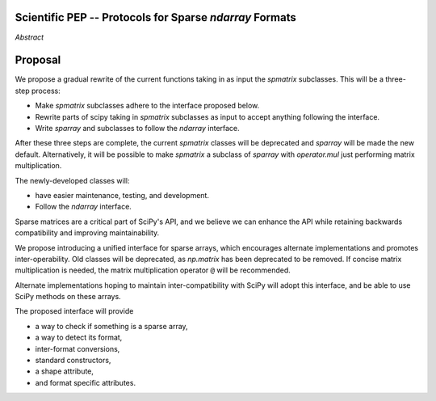 .. notes
   * ask library maintainers about
      * Can you look our proposal over?
      * anecdotal evidence of experience with minimize
      * How would this SciPy enhancement proposal currently help your library?
   * If this had been present when development of your library began, how would have it influenced your library?
   * Libraries: Dask, XArray, Dask-ML, scikit-learn, Pysparse, others.

Scientific PEP -- Protocols for Sparse `ndarray` Formats
========================================================

.. outline
   * Abstract
   * Introduction
      * Here's what a sparse array is...
         * It's a form of storing an array.
         * Usually arrays with lots of zero elements.
         * Point to many uses in scientific computation and ML.
      * Point to users of...
         * Sparse arrays in general
         * `scipy.sparse` (search GH issues)
   * Proposed solution
      * Proposed Interface
         * ``__is_sparray__`` - Check if array is sparse.
         * ``format`` - The storage format.
         * ``asformat(format)`` - Convert between formats.
         * Format-specific properties
      * Goals:
         * Allow for alternate implementations of sparse arrays
         * API cleaning and maintainability of ``scipy.sparse``
         * preserving backwards compatibility
         * exposing a new API to easily create sparse array formats
      * Examples
   * Goals
      * Allow for alternate implementations of sparse arrays
         * Have to explain why alternate implementations will be useful.
      * preserving backwards compatibility
         * Make `spmatrix` subclasses follow the interface
         * Long-term: Follow the `ndarray` interface.
      * allow alternate implementations
         * Provide standard interface for alternate implementations
         * So they can be plugged into Scipy methods and "just work"
      * cleaning the existing API
         * ``spmatrix`` and ``sparray`` can have shared code.
         * Alternate implementations can use the code as well.
         * Unify implementations where possible (CSR/CSC/COO -> CSD)
         * End fragmentation
   * Existing work
      * Point to MATLAB support for sparse arrays.
      * pydata/sparse
      * PySparse (not ideal)
      * Other:
         * scikit.optimization (class based, no webpage (download from PyPI)).
   * Concerns
      * `sparray` classes should have a unified protocol.
      * Current `spmatrix` classes follow `np.matrix` which is not ideal.
      * Bugs in current implementation.
   * Open bugs
      * Search in PySparse, scipy.sparse, other scikit-learn, etc.
   * Implementation
      * List functions, attributes in more depth
      * Scope
      * Existing code (Point to pydata/sparse)
         * How would it work with C/Fortran optimizers?
         * What interface are we proposing? See proposed code below

*Abstract*

Proposal
========

We propose a gradual rewrite of the current functions taking in as input the
`spmatrix` subclasses. This will be a three-step process:

- Make `spmatrix` subclasses adhere to the interface proposed below.
- Rewrite parts of scipy taking in `spmatrix` subclasses as input to
  accept anything following the interface.
- Write `sparray` and subclasses to follow the `ndarray` interface.

After these three steps are complete, the current `spmatrix` classes will be
deprecated and `sparray` will be made the new default. Alternatively, it will
be possible to make `spmatrix` a subclass of `sparray` with `operator.mul` just
performing matrix multiplication.

The newly-developed classes will:

- have easier maintenance, testing, and development.
- Follow the `ndarray` interface.

Sparse matrices are a critical part of SciPy's API, and we believe we can enhance
the API while retaining backwards compatibility and improving maintainability.

We propose introducing a unified interface for sparse arrays, which encourages
alternate implementations and promotes inter-operability. Old classes will be
deprecated, as `np.matrix` has been deprecated to be removed. If concise matrix
multiplication is needed, the matrix multiplication operator ``@`` will be
recommended.

Alternate implementations hoping to maintain inter-compatibility with SciPy
will adopt this interface, and be able to use SciPy methods on these arrays.

The proposed interface will provide

- a way to check if something is a sparse array,
- a way to detect its format,
- inter-format conversions,
- standard constructors,
- a shape attribute,
- and format specific attributes.


